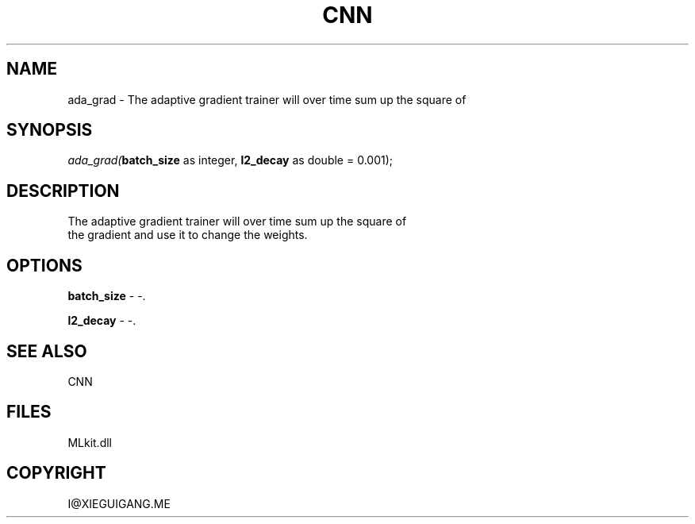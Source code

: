 .\" man page create by R# package system.
.TH CNN 1 2000-Jan "ada_grad" "ada_grad"
.SH NAME
ada_grad \- The adaptive gradient trainer will over time sum up the square of
.SH SYNOPSIS
\fIada_grad(\fBbatch_size\fR as integer, 
\fBl2_decay\fR as double = 0.001);\fR
.SH DESCRIPTION
.PP
The adaptive gradient trainer will over time sum up the square of
 the gradient and use it to change the weights.
.PP
.SH OPTIONS
.PP
\fBbatch_size\fB \fR\- -. 
.PP
.PP
\fBl2_decay\fB \fR\- -. 
.PP
.SH SEE ALSO
CNN
.SH FILES
.PP
MLkit.dll
.PP
.SH COPYRIGHT
I@XIEGUIGANG.ME
